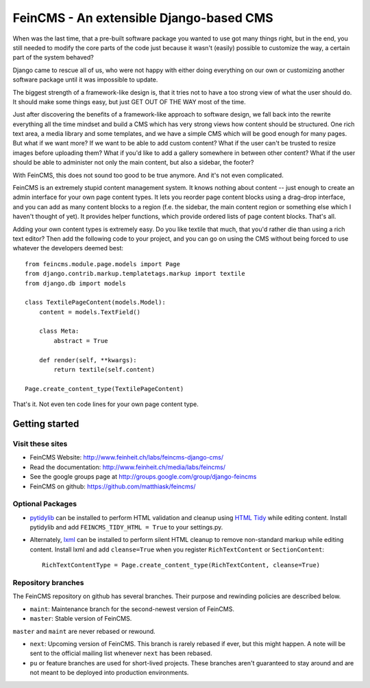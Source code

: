 ========================================
FeinCMS - An extensible Django-based CMS
========================================

When was the last time, that a pre-built software package you wanted to
use got many things right, but in the end, you still needed to modify
the core parts of the code just because it wasn't (easily) possible to
customize the way, a certain part of the system behaved?

Django came to rescue all of us, who were not happy with either doing
everything on our own or customizing another software package until it
was impossible to update.

The biggest strength of a framework-like design is, that it tries not
to have a too strong view of what the user should do. It should make some
things easy, but just GET OUT OF THE WAY most of the time.

Just after discovering the benefits of a framework-like approach to
software design, we fall back into the rewrite everything all the time
mindset and build a CMS which has very strong views how content should
be structured. One rich text area, a media library and some templates,
and we have a simple CMS which will be good enough for many pages. But
what if we want more? If we want to be able to add custom content? What
if the user can't be trusted to resize images before uploading them?
What if you'd like to add a gallery somewhere in between other content?
What if the user should be able to administer not only the main content,
but also a sidebar, the footer?

With FeinCMS, this does not sound too good to be true anymore. And it's
not even complicated.


FeinCMS is an extremely stupid content management system. It knows
nothing about content -- just enough to create an admin interface for
your own page content types. It lets you reorder page content blocks
using a drag-drop interface, and you can add as many content blocks
to a region (f.e. the sidebar, the main content region or something
else which I haven't thought of yet). It provides helper functions,
which provide ordered lists of page content blocks. That's all.


Adding your own content types is extremely easy. Do you like textile
that much, that you'd rather die than using a rich text editor?
Then add the following code to your project, and you can go on using the
CMS without being forced to use whatever the developers deemed best:

::

    from feincms.module.page.models import Page
    from django.contrib.markup.templatetags.markup import textile
    from django.db import models

    class TextilePageContent(models.Model):
        content = models.TextField()

        class Meta:
            abstract = True

        def render(self, **kwargs):
            return textile(self.content)

    Page.create_content_type(TextilePageContent)


That's it. Not even ten code lines for your own page content type.



Getting started
===============

Visit these sites
-----------------

* FeinCMS Website: http://www.feinheit.ch/labs/feincms-django-cms/
* Read the documentation: http://www.feinheit.ch/media/labs/feincms/
* See the google groups page at http://groups.google.com/group/django-feincms
* FeinCMS on github: https://github.com/matthiask/feincms/

Optional Packages
-----------------

* `pytidylib <http://countergram.com/open-source/pytidylib/>`_ can be
  installed to perform HTML validation and cleanup using `HTML Tidy
  <http://tidy.sourceforge.net>`_ while editing content. Install pytidylib and
  add ``FEINCMS_TIDY_HTML = True`` to your settings.py.

* Alternately, `lxml <http://pypi.python.org/pypi/lxml>`_ can be installed to perform
  silent HTML cleanup to remove non-standard markup while editing content.
  Install lxml and add ``cleanse=True`` when you register ``RichTextContent``
  or ``SectionContent``::

    RichTextContentType = Page.create_content_type(RichTextContent, cleanse=True)

Repository branches
-------------------

The FeinCMS repository on github has several branches. Their purpose and
rewinding policies are described below.

* ``maint``: Maintenance branch for the second-newest version of FeinCMS.
* ``master``: Stable version of FeinCMS.

``master`` and ``maint`` are never rebased or rewound.

* ``next``: Upcoming version of FeinCMS. This branch is rarely rebased
  if ever, but this might happen. A note will be sent to the official
  mailing list whenever ``next`` has been rebased.
* ``pu`` or feature branches are used for short-lived projects. These
  branches aren't guaranteed to stay around and are not meant to be
  deployed into production environments.
